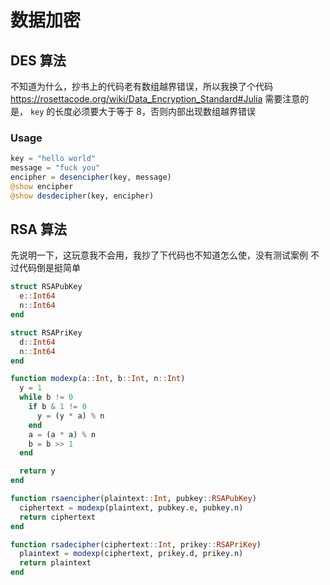 * 数据加密
** DES 算法
不知道为什么，抄书上的代码老有数组越界错误，所以我换了个代码
https://rosettacode.org/wiki/Data_Encryption_Standard#Julia
需要注意的是， =key= 的长度必须要大于等于 8，否则内部出现数组越界错误

*** Usage
#+begin_src julia
  key = "hello world"
  message = "fuck you"
  encipher = desencipher(key, message)
  @show encipher
  @show desdecipher(key, encipher)

#+end_src

** RSA 算法
先说明一下，这玩意我不会用，我抄了下代码也不知道怎么使，没有测试案例
不过代码倒是挺简单
#+begin_src julia
  struct RSAPubKey
    e::Int64
    n::Int64
  end

  struct RSAPriKey
    d::Int64
    n::Int64
  end

  function modexp(a::Int, b::Int, n::Int)
    y = 1
    while b != 0
      if b & 1 != 0
        y = (y * a) % n
      end
      a = (a * a) % n
      b = b >> 1
    end

    return y
  end

  function rsaencipher(plaintext::Int, pubkey::RSAPubKey)
    ciphertext = modexp(plaintext, pubkey.e, pubkey.n)
    return ciphertext
  end

  function rsadecipher(ciphertext::Int, prikey::RSAPriKey)
    plaintext = modexp(ciphertext, prikey.d, prikey.n)
    return plaintext
  end
#+end_src